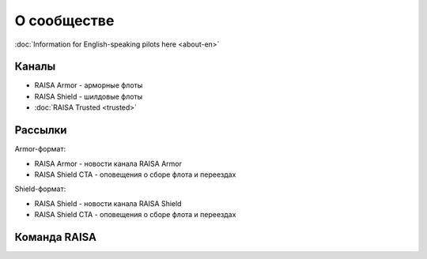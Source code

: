 О сообществе
============

:doc:`Information for English-speaking pilots here <about-en>`

Каналы
------

* RAISA Armor - арморные флоты
* RAISA Shield - шилдовые флоты
* :doc:`RAISA Trusted <trusted>`

Рассылки
--------

Armor-формат:

* RAISA Armor - новости канала RAISA Armor
* RAISA Shield CTA - оповещения о сборе флота и переездах

Shield-формат:

* RAISA Shield - новости канала RAISA Shield
* RAISA Shield CTA - оповещения о сборе флота и переездах

Команда RAISA
-------------
.. raw:: html

   <div style="margin-top:10px;"><iframe width='800' height='1200' frameborder='0' src='https://docs.google.com/spreadsheet/pub?key=0AgSlDnvUmcWUdHM3aWdnM2xQNS1kd2Q1c09PSWI2dVE&single=true&gid=0&range=A1%3AC100&output=html&widget=false'></iframe></div>
